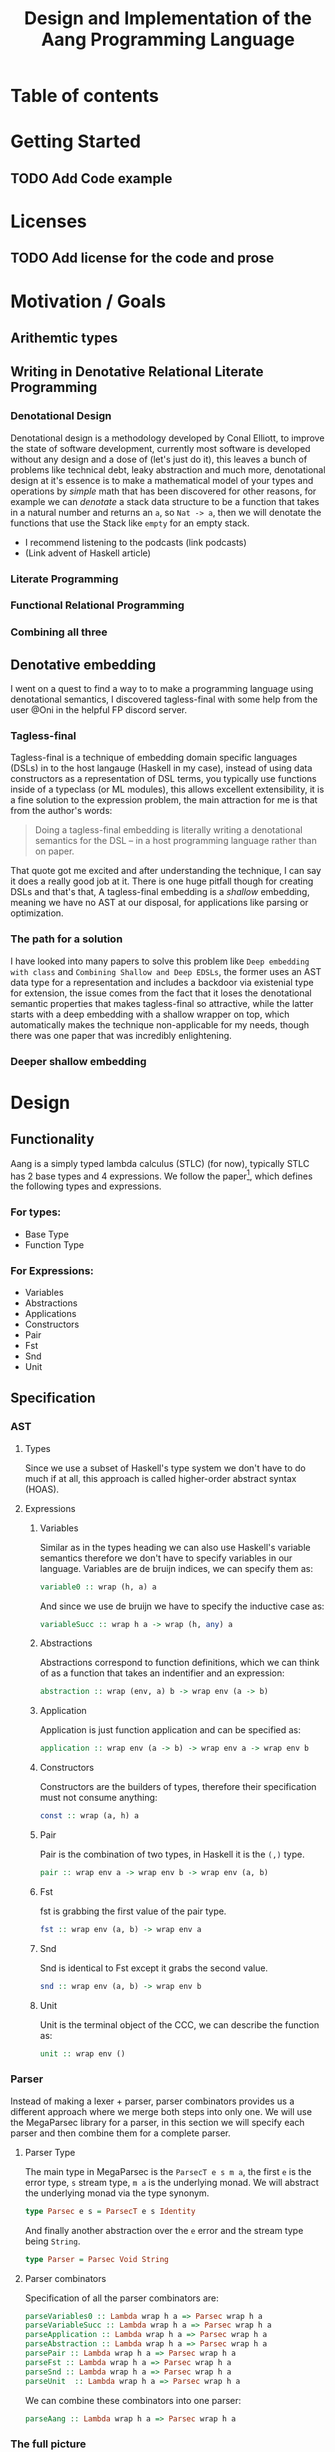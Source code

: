 #+title: Design and Implementation of the Aang Programming Language

* Table of contents
:PROPERTIES:
:TOC:      :include all :depth 6 :ignore (this)
:CONTENTS:
- [[#getting-started][Getting Started]]
  - [[#add-code-example][Add Code example]]
- [[#licenses][Licenses]]
  - [[#add-license-for-the-code-and-prose][Add license for the code and prose]]
- [[#motivation--goals][Motivation / Goals]]
  - [[#writing-in-denotative-relational-literate-programming][Writing in Denotative Relational Literate Programming]]
  - [[#a-malleable-programming-language][A Malleable Programming Language]]
- [[#design][Design]]
  - [[#functionality][Functionality]]
    - [[#for-types][For types:]]
    - [[#for-expressions][For Expressions:]]
  - [[#specification][Specification]]
    - [[#types][Types]]
    - [[#expressions][Expressions]]
      - [[#variables][Variables]]
      - [[#abstractions][Abstractions]]
      - [[#application][Application]]
      - [[#constructors][Constructors]]
      - [[#pair][Pair]]
      - [[#fst][Fst]]
      - [[#snd][Snd]]
      - [[#unit][Unit]]
    - [[#the-full-picture][The full picture]]
  - [[#denotation][Denotation]]
    - [[#types][Types]]
      - [[#the-semantic-domain-the-function-category][The Semantic Domain: The Function Category]]
    - [[#expressions][Expressions]]
      - [[#variables][Variables]]
        - [[#exr][exr]]
        - [[#exl][exl]]
        - [[#typing-context][Typing context]]
        - [[#][(.)]]
        - [[#back-to-variables][Back to variables]]
      - [[#abstractions][Abstractions]]
        - [[#curry][Curry]]
        - [[#back-to-the-abstraction-function][Back to the abstraction function]]
      - [[#applications][Applications]]
        - [[#-operator][△ operator]]
        - [[#apply][apply]]
        - [[#back-to-application][Back to application]]
      - [[#pair][Pair]]
      - [[#fst][Fst]]
      - [[#snd][Snd]]
      - [[#unit][Unit]]
    - [[#the-full-picture][The full picture]]
- [[#implementation][Implementation]]
  - [[#infrastructure][Infrastructure]]
    - [[#muli-line][Muli-line]]
    - [[#compilation-target][Compilation target]]
      - [[#compile-it][Compile it]]
  - [[#essential-state][Essential State]]
    - [[#types][Types]]
    - [[#relations][Relations]]
  - [[#essential-logic][Essential Logic]]
    - [[#ast][AST]]
      - [[#classes][Classes]]
      - [[#instance][Instance]]
        - [[#helper-functions][Helper functions]]
        - [[#back-to-reader-instance][Back to reader instance]]
  - [[#accidental-state-and-control][Accidental State And Control]]
  - [[#other-interfacing][Other (Interfacing)]]
- [[#footnotes][Footnotes]]
:END:

* Getting Started
** TODO Add Code example

* Licenses
** TODO Add license for the code and prose
* Motivation / Goals
** Arithemtic types
** Writing in Denotative Relational Literate Programming
*** Denotational Design
Denotational design is a methodology developed by Conal Elliott, to improve the state of software development, currently most software is developed without any design and a dose of (let's just do it), this leaves a bunch of problems like technical debt, leaky abstraction and much more, denotational design at it's essence is to make a mathematical model of your types and operations by /simple/ math that has been discovered for other reasons, for example we can /denotate/ a stack data structure to be a function that takes in a natural number and returns an ~a~, so ~Nat -> a~, then we will denotate the functions that use the Stack like ~empty~ for an empty stack.
- I recommend listening to the podcasts (link podcasts)
- (Link advent of Haskell article)
*** Literate Programming
*** Functional Relational Programming
*** Combining all three
** Denotative embedding
I went on a quest to find a way to to make a programming language using denotational semantics, I discovered tagless-final with some help from the user @Oni in the helpful FP discord server.
*** Tagless-final
Tagless-final is a technique of embedding domain specific languages (DSLs) in to the host langauge (Haskell in my case), instead of using data constructors as a representation of DSL terms, you typically use functions inside of a typeclass (or ML modules), this allows excellent extensibility, it is a fine solution to the expression problem, the main attraction for me is that from the author's words:
#+begin_quote
Doing a tagless-final embedding is literally writing a denotational semantics for the DSL -- in a host programming language rather than on paper.
#+end_quote
That quote got me excited and after understanding the technique, I can say it does a really good job at it.
There is one huge pitfall though for creating DSLs and that's that, A tagless-final embedding is a /shallow/ embedding, meaning we have no AST at our disposal, for applications like parsing or optimization.
*** The path for a solution
I have looked into many papers to solve this problem like ~Deep embedding with class~ and ~Combining Shallow and Deep EDSLs~, the former uses an AST data type for a representation and includes a backdoor via existenial type for extension, the issue comes from the fact that it loses the denotational semantic properties that makes tagless-final so attractive, while the latter starts with a deep embedding with a shallow wrapper on top, which automatically makes the technique non-applicable for my needs, though there was one paper that was incredibly enlightening.
*** Deeper shallow embedding
* Design
** Functionality
Aang is a simply typed lambda calculus (STLC) (for now), typically STLC has 2 base types and 4 expressions.
We follow the paper[fn:1], which defines the following types and expressions.
*** For types:
- Base Type
- Function Type
*** For Expressions:
- Variables
- Abstractions
- Applications
- Constructors
- Pair
- Fst
- Snd
- Unit
** Specification
*** AST
**** Types
Since we use a subset of Haskell's type system we don't have to do much if at all, this approach is called higher-order abstract syntax (HOAS).
**** Expressions
***** Variables
Similar as in the types heading we can also use Haskell's variable semantics therefore we don't have to specify variables in our language.
Variables are de bruijn indices, we can specify them as:
#+begin_src haskell
variable0 :: wrap (h, a) a
#+end_src
And since we use de bruijn we have to specify the inductive case as:
#+begin_src haskell
variableSucc :: wrap h a -> wrap (h, any) a
#+end_src
***** Abstractions
Abstractions correspond to function definitions, which we can think of as a function that takes an indentifier and an expression:
#+begin_src haskell
abstraction :: wrap (env, a) b -> wrap env (a -> b)
#+end_src
***** Application
Application is just function application and can be specified as:
#+begin_src haskell
application :: wrap env (a -> b) -> wrap env a -> wrap env b
#+end_src
***** Constructors
Constructors are the builders of types, therefore their specification must not consume anything:
#+begin_src haskell
const :: wrap (a, h) a
#+end_src
***** Pair
Pair is the combination of two types, in Haskell it is the ~(,)~ type.
#+begin_src haskell
pair :: wrap env a -> wrap env b -> wrap env (a, b)
#+end_src
***** Fst
fst is grabbing the first value of the pair type.
#+begin_src haskell
fst :: wrap env (a, b) -> wrap env a
#+end_src
***** Snd
Snd is identical to Fst except it grabs the second value.
#+begin_src haskell
snd :: wrap env (a, b) -> wrap env b
#+end_src
***** Unit
Unit is the terminal object of the CCC, we can describe the function as:
#+begin_src haskell
unit :: wrap env ()
#+end_src
*** Parser
Instead of making a lexer + parser, parser combinators provides us a different approach where we merge both steps into only one.
We will use the MegaParsec library for a parser, in this section we will specify each parser and then combine them for a complete parser.
**** Parser Type
The main type in MegaParsec is the ~ParsecT e s m a~, the first ~e~ is the error type, ~s~ stream type, ~m a~ is the underlying monad.
We will abstract the underlying monad via the type synonym.
#+begin_src haskell
type Parsec e s = ParsecT e s Identity
#+end_src
And finally another abstraction over the ~e~ error and the stream type being ~String~.
#+begin_src haskell
type Parser = Parsec Void String
#+end_src
**** Parser combinators
Specification of all the parser combinators are:
#+begin_src haskell
parseVariables0 :: Lambda wrap h a => Parsec wrap h a
parseVariableSucc :: Lambda wrap h a => Parsec wrap h a
parseApplication :: Lambda wrap h a => Parsec wrap h a
parseAbstraction :: Lambda wrap h a => Parsec wrap h a
parsePair :: Lambda wrap h a => Parsec wrap h a
parseFst :: Lambda wrap h a => Parsec wrap h a
parseSnd :: Lambda wrap h a => Parsec wrap h a
parseUnit  :: Lambda wrap h a => Parsec wrap h a
#+end_src
We can combine these combinators into one parser:
#+begin_src haskell
parseAang :: Lambda wrap h a => Parsec wrap h a
#+end_src
*** The full picture
The full API:
#+begin_src haskell
wrap env a
variable0 :: wrap (h, a) a
variableSucc :: wrap h a -> wrap (h, any) a
application :: wrap h (a -> b) -> wrap h a -> wrap h b
abstraction :: wrap (env, a) b -> wrap env (a -> b)
pair :: wrap env a -> wrap env b -> wrap env (a, b)
fst :: wrap env (a, b) -> wrap env a
snd :: wrap env (a, b) -> wrap env b
unit :: wrap env ()

-- Parsing
Lambda wrap h a => Parsec wrap h a
parseVariables0 :: Lambda wrap h a => Parsec wrap h a
parseVariableSucc :: Lambda wrap h a => Parsec wrap h a
parseApplication :: Lambda wrap h a => Parsec wrap h a
parseAbstraction :: Lambda wrap h a => Parsec wrap h a
parsePair :: Lambda wrap h a => Parsec wrap h a
parseFst :: Lambda wrap h a => Parsec wrap h a
parseSnd :: Lambda wrap h a => Parsec wrap h a
parseUnit :: Lambda wrap h a => Parsec wrap h a
parseAang :: Lambda wrap h a => Parsec wrap h a  
#+end_src


** Denotation
We are going to make semantic functions that map the lambda calculus world to /a/ closed cartesian category, first we have to define the semantic domain though. 
Regardless, we will only make a denotation for the typeclass (let's call it Lambda), Abstractions, Applications and Constructors since we are only introducing those primitives while everything else is for free for us by HOAS.
*** AST
**** Types
***** The Semantic Domain: The Function Category
You can pick any closed cartesian category really but the function category is simple, an instance comes with the library itself and the lambda calculus is generally a theory of computation of functions so it works out.
So let's model it.
#+begin_src haskell
⟦_⟧ :: Lambda (wrap a b) => wrap a b -> (a -> b)
#+end_src
**** Expressions
***** Variables
****** exr
In compiling to categories exr, correspond to the ~snd~ function in a pair, it's in the cartesian part of the CCC, it's defined as:
#+begin_src haskell
exr (a, b) = b
#+end_src
****** exl
~exl~ corresponds to fst and it's defined as:
#+begin_src haskell
exl (a, b) = a
#+end_src
****** Typing context
Typing context is a tuple that contains the term and it's type, it looks like this: ~ℾ~.
****** (.)
Simple composition.
The composition primitive is necessary for a category to be a category so we can use this primitive.
****** Back to variables
Generally variabels correspond to identity, ~id~ but since we have the typing environment, it infact corresponds to ~exr~.
#+begin_src haskell
⟦variables0⟧ = exr
#+end_src
We also have to inductive case to worry about, which can be defined beautifully as:
#+begin_src haskell
⟦variablesSucc e1⟧ = ⟦e1⟧ . exl 
#+end_src

***** Abstractions
****** Curry
Curry is a higher-order function that takes in a function: ~(a, b) -> c~ and curries it to be: ~a -> b -> c~.
It's notion in the CCC is the closed part focusing on the expontential type (the function type).
****** Back to the abstraction function
Abstraction in the tagless-final paper is just curry but it's type arguments ~a~ and ~b~ are flipped, I prefer to use the curry semantics, rather than add new functions, so we must consider that the typing context is unsual where the type identifer is the first and the added argument is the second.
exl extracts the first element of the tuple and we use the second argument of abstraction to apply the function therefore we gat a function ~a -> b~.
#+begin_src haskell
⟦abstraction e1⟧ = curry ⟦e1⟧
#+end_src
***** Applications
****** △ operator

The ~△~ operator takes in two terms and constructs a function that is a tuple of those functions, we can specify it as:
#+begin_src haskell
f ~△ g = \x -> (f x, g x)
#+end_src
It's notion is in cartesian part of CCC and it's the introduction form, cartesian adds products to the category.

****** apply
~apply~ is a function that takes in a tuple and apply's the first term to the
second.
~apply~ is in the closed part of CCC.
****** Back to application
We have what we need to make denotation.
#+begin_src haskell
⟦application a b⟧ = apply . ⟦a⟧ △ ⟦b⟧
#+end_src
***** Pair
The ~△~ corresponds perfectly as the introduction form to the pair.
#+begin_src haskell
⟦pair e1 e2⟧ = ⟦e1⟧ △ ⟦e2⟧
#+end_src
All the functions concerning products is the cartesian part of the CCC, which has introduction and projections.
***** Fst
Fst is exl.

#+begin_src haskell
⟦fst e1⟧ = exl ⟦e1⟧  
#+end_src
***** Snd

Snd is exr
#+begin_src haskell
⟦snd e1⟧ = exr ⟦e1⟧  
#+end_src
***** Unit
The ~unit~ function corresponds to the ~it~ function earlier.
#+begin_src haskell
⟦unit e1⟧ = it ⟦e1⟧
#+end_src
*** Parsing
**** Parsing types
***** Parser type
While the parser type is slighty complicated being ~Parsec (wrap h a)~, we can think of it as ~String -> (wrap h a)~, ~String~ is ~[Char]~, we can also say the denotation of ~Char~ is a disjoint union, (a sum type) and /a/ denotation of a list is a sequence and since we have the denotation of ~wrap h a~ we can therefore write the semantic function as:
While the notation of sequence is ~()~, since parantheses are used a lot in Haskell we will instead use: ~⟨⟩~.
#+begin_src haskell
⟦_⟧ :: Lambda (wrap h a) => Parsec (wrap h a) -> (⟨Char⟩ -> (h -> a))
#+end_src
Other than this type, there will be no more denotations since that goes into the implementation details of the library (MegaParsec) which currently has no denotional semantics described for us to use.

*** The full picture
This shows the complete denotation, I think it shows the beauty and elegance of denotational design, combined with literate programming.
#+begin_src haskell
⟦_⟧ :: Lambda (wrap a b) => wrap a b -> (a -> b)
⟦variables0⟧ = exr
⟦abstraction e1⟧ = curry ⟦e1⟧
⟦variablesSucc e1⟧ = ⟦e1⟧ . exl   
⟦application a b⟧ = apply . ⟦a⟧ △ ⟦b⟧
⟦pair e1 e2⟧ = ⟦e1⟧ △ ⟦e2⟧
⟦fst e1⟧ = exl ⟦e1⟧
⟦snd e1⟧ = exr ⟦e1⟧

-- Parsing
⟦_⟧ :: Lambda (wrap h a) => Parsec (wrap h a) -> (⟨Char⟩ -> (h -> a))
#+end_src
* Implementation
** Infrastructure
*** Add libraries
Run bash to install MegaParsec and first class families.
#+begin_src bash
cabal install --lib megaparsec
cabal install --lib first-class-families
#+end_src
*** Language extensions
Am using advanced GHC extensions to mostly compute at the type level per the requirements of Denotative embedding.
#+begin_src haskell :results silent
:set -XPartialTypeSignatures
:set -XScopedTypeVariables
:set -XOverloadedStrings
:set -XQuasiQuotes
:set -XTemplateHaskell
:set -XTypeInType
:set -XTypeFamilies
:set -XPartialTypeSignatures
:set -XUndecidableInstances
:set -XPolyKinds
:set -XStandaloneDeriving
:set -XGADTs
:set -XAllowAmbiguousTypes
:set -XDataKinds
#+end_src

*** Imports
**** Load imports
GHCi requires us to load imports before using them.
#+begin_src haskell :results silent
:set -package singletons-th
#+end_src



Importing a parser library and type level programming libraries.
#+begin_src haskell
import Text.Megaparsec
import Text.Megaparsec.Char
import Fcf
import Data.Singletons.TH


#+end_src

#+RESULTS:

*** Multi-line
This options allows literate programming with Haskell to be much better where it allows to make multi-line functions, (org-babel connects to ghci).
#+NAME: multi-line
#+begin_src haskell :results silent
:set +m
#+end_src
*** Compilation target
Using Emacs and org-mode major mode, use this code block to compile Aang, it references the web of codeblocks for ease of use.
~C-c~ this code block to compile the full program.
**** TODO Compile it

** Essential State
*** Types
The main type that we are going to use is the function type ~(->)~, it comes built in with Haskell.
*** Relations
In the out of the tar pit paper, the authors suggest only using relations and more generally the relational algebra for the state part of a program, we adhere to the paper by using record types analogously as relations.
As I said before, record types in Haskell can be analogous to relations (tables in SQL), infact, this approach is used in Persistent which is the most popular ORM in Haskell and the native Haskell database Project-M36 (check this project out, it's really underrated).
The main relation is the ~R~ relation which has one pair, ~unR~ is the attribute's name and it's type is the function type.
Let's define it:

#+NAME: reader
#+begin_src haskell :results silent
:{
data Reader h a = MkReader {unReader :: h -> Exp a}
type UnReader :: Reader h a -> (h -> Exp a)  
type family UnReader f where
  UnReader (MkReader a) = a  
:}
#+end_src
The ~R~ relation is actually isomorphic to the function type since they are representially the same.

** Essential Logic
*** AST
**** Classes
Expr is the AST of the Aang language, as I have have said before, Aang uses tagless-final so functions instead of an ADT to descibe an AST. 
#+begin_src haskell
class CoCartesian wrap where
  inl :: wrap h a -> wrap h (Either a b)
  inr :: wrap h b -> wrap h (Either a b)
  prl :: wrap h (Either a b) -> wrap a a
  prr :: wrap h (Either a b) -> wrap a a
--   
#+end_src

#+begin_src haskell 
import Fcf.Data.Common

newtype ReaderFree h a = MkReaderFree {unReaderFree :: h -> a}
  
class Aang wrap where
  type Variable0 :: wrap (h, a) a
  type VariableSucc (v :: wrap h a) :: wrap (h, any) a
  type Abstraction (e1 :: wrap (h,a) b) :: wrap h  (a -> b)
  
instance Aang Reader where

   type Variable0 = 'MkReader Snd
   type VariableSucc v = 'MkReader (UnReader v <=< Fst)
   type Abstraction e1 = 'MkReaderFree (Curry (UnReader e1))

   
-- class AST where
--   variable0 :: wrap (h, a) a
--   variableSucc :: wrap h a -> wrap (h, any) a
--   abstraction :: wrap (h, a) b -> wrap h (a -> b)
--   application :: wrap h (a -> b) -> wrap h a -> wrap h b

--   pair :: wrap h a -> wrap h b -> wrap h (a, b)
--   fst' :: wrap h (a, b) -> wrap h a
--   snd' :: wrap h (a, b) -> wrap h b
--   unit :: wrap h ()

-- Necessary comment for the where clause to be closed, ob-haskell should be improved :)
#+end_src

***** Closed
#+begin_src haskell
class Closed where
  apply :: (a -> b, a) `k` b
#+end_src
***** Cartesian
#+begin_src haskell
class Closed where
  triangle :: (a `k` c) -> (a `k` d) -> (a `k` (c, d))
#+end_src

**** Instance
***** Helper functions
Helper functions that will make the code cleaner.
#+begin_src haskell :results silent
apply (f, x) = f x
triangle f g = \x -> (f x, g x)
fe1 e1 = \x -> (unR e1 x)
fe2 e2 = \x -> (unR e2 x)
it' h = ()
  
#+end_src

***** Back to reader instance
Since we are doing the AST, the tagless-final way, the design and implementation are actually not that different which I find to be so beautiful.
#+begin_src haskell

instance AST Reader where
  variable0 = MkReader $ snd
  variableSucc v = MkReader $ unMkReader v . fst
  abstraction e1 = MkReader $ curry (unMkReader e1)
  application e1 e2 = MkReader $ apply . (triangle (fe1 e1) (fe2 e2))
  pair e1 e2 = MkReader $ triangle (fe1 e1) (fe2 e2)
  fst' e1 = MkReader $ \h -> fst $ (unMkReader e1 h)
  snd' e1 = MkReader $ \h -> snd $ (unMkReader e1 h)
  unit = MkReader $ it'
-- T
#+end_src

*** Evaluator
Evaluation is simple with just the function:
#+begin_src haskell
eval e = unR e ()
#+end_src

#+RESULTS:

*** Parser
**** Reversed words
Words that are not avalaible for the user.
#+begin_src haskell
reservedWords :: [String]
reservedWords = ["zero", "succ", "lam", "pair", "fst", "snd", "unit"]
#+end_src

**** Back to parser
Simple parser combinations, we are not using the R type but instead we are overloading the operations
#+begin_src haskell
import Text.Megaparsec.Char
import Data.Void 

type Parser = Parsec Void String
:{
parseVariable0 :: Parser (R (h, a) a)
parseVariable0 = string ("zero") *> pure variable0
parseVariableSucc :: Parser ((R h a) -> (R (h, any) a))
parseVariableSucc = string "succ" *> pure variableSucc
-- parseApplication :: Parser (R env (a -> b) -> R env a -> R env b)
-- parseApplication = string ""
parseAbstraction :: Parser (R (env, a) b -> R env (a -> b))
parseAbstraction = string "lam" *> pure abstraction   
parsePair :: Parser (R h a)
parsePair :: Parser (R env a -> R env b -> R env (a, b))
parsePair = 

parseFst :: Parser (wrap h a)
-- parseSnd :: Parser (wrap h a)
-- parseUnit  :: Parser (wrap h a)
:}
#+end_src


** Accidental State And Control
** Other (Interfacing)
* Footnotes
[fn:1]:
